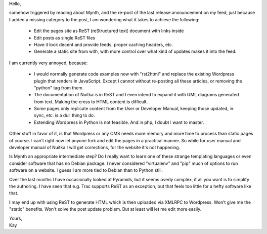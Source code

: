 Hello,

somehow triggered by reading about Mynth, and the re-post of the last
release announcement on my feed, just because I added a missing category
to the post, I am wondering what it takes to achieve the following:

   -  Edit the pages site as ReST (reStructured text) document with
      links inside
   -  Edit posts as single ReST files
   -  Have it look decent and provide feeds, proper caching headers,
      etc.
   -  Generate a static site from with, with more control over what kind
      of updates makes it into the feed.

I am currently very annoyed, because:

   -  I would normally generate code examples now with "rst2html" and
      replace the existing Wordpress plugin that renders in JavaScript.
      Except I cannot without re-posting all these articles, or removing
      the "python" tag from them.

   -  The documentation of Nuitka is in ReST and I even intend to expand
      it with UML diagrams generated from text. Making the cross to HTML
      content is difficult.

   -  Some pages only replicate content from the User or Developer
      Manual, keeping those updated, in sync, etc. is a dull thing to
      do.

   -  Extending Wordpress in Python is not feasible. And in php, I doubt
      I want to master.

Other stuff in favor of it, is that Wordpress or any CMS needs more
memory and more time to process than static pages of course. I can't
right now let anyone fork and edit the pages in a practical manner. So
while for user manual and developer manual of Nuitka I will get
corrections, for the website it's not happening.

Is Mynth an appropriate intermediate step? Do I really want to learn one
of these strange templating languages or even consider software that has
no Debian package. I never considered "virtualenv" and "pip" much of
options to run software on a website. I guess I am more tied to Debian
than to Python still.

Over the last months I have occasionally looked at Pyramids, but it
seems overly complex, if all you want is to simplify the authoring. I
have seen that e.g. Trac supports ReST as an exception, but that feels
too little for a hefty software like that.

I may end up with using ReST to generate HTML which is then uploaded via
XMLRPC to Wordpress. Won't give me the "static" benefits. Won't solve
the post update problem. But at least will let me edit more easily.

|  Yours,
|  Kay
